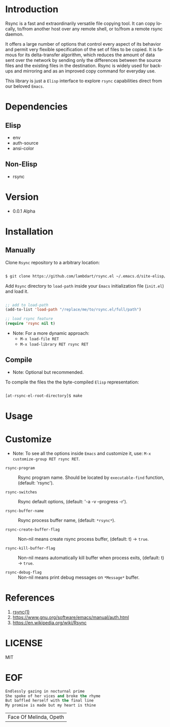 #+AUTHOR: lambdart
#+EMAIL: lambdart@protonmail.com
#+KEYWORDS: readme, rsync, elisp library, emacs package
#+LANGUAGE: en
#+PROPERTY: header-args :tangle no

* Introduction

  Rsync is a fast and extraordinarily versatile file copying tool.
  It can copy locally, to/from another host over any remote shell, or
  to/from a remote rsync daemon.

  It offers a large number of options that control every aspect of its
  behavior and permit very flexible specification of the set of files
  to be copied.  It is famous for its delta-transfer algorithm,
  which reduces the amount of data sent over the network by sending
  only the differences between the source files and the existing files
  in the destination.  Rsync is widely used for backups and mirroring
  and as an improved copy command for everyday use.

  This library is just a =Elisp= interface to explore =rsync=
  capabilities direct from our beloved =Emacs=.

* Dependencies
** Elisp

  - env
  - auth-source
  - ansi-color

** Non-Elisp

   - rsync

* Version

  - 0.0.1 Alpha

* Installation
** Manually

   Clone =Rsync= repository to a arbitrary location:

   #+BEGIN_SRC sh

   $ git clone https://github.com/lambdart/rsync.el ~/.emacs.d/site-elisp/rsync.el

   #+END_SRC

   Add =Rsync= directory to =load-path= inside your
   =Emacs= initialization file (~init.el~) and load it.

   #+BEGIN_SRC emacs-lisp

   ;; add to load-path
   (add-to-list 'load-path "/replace/me/to/rsync.el/full/path")

   ;; load rsync feature
   (require 'rsync nil t)

   #+END_SRC

   - Note: For a more dynamic approach:
     - =M-x load-file RET=
     - =M-x load-library RET rsync RET=

** Compile

   * Note: Optional but recommended.

   To compile the files the the byte-compiled =Elisp= representation:

   #+BEGIN_SRC sh

   [at-rsync-el-root-directory]$ make

   #+END_SRC

* Usage
* Customize

   * Note: To see all the options inside =Emacs= and customize it,
    use: =M-x customize-group RET rsync RET=.

- =rsync-program= :: Rsync program name.
  Should be located by =executable-find= function,
  (default: 'rsync').

- =rsync-switches= :: Rsync default options,
  (default: '-a -v --progress -r').

- =rsync-buffer-name= :: Rsync process buffer name,
  (default: =*rsync*=).

- =rsync-create-buffer-flag= :: Non-nil means create rsync process
  buffer, (default: t) -> =true=.

- =rsync-kill-buffer-flag= :: Non-nil means automatically kill buffer
  when process exits, (default: t) -> =true=.

- =rsync-debug-flag= :: Non-nil means print debug messages on
  =*Message*= buffer.

* References

  1. [[https://www.freebsd.org/cgi/man.cgi?query=rsync&apropos=0&sektion=0&manpath=FreeBSD+8.0-RELEASE+and+Ports&format=html][rsync(1)]]
  2. https://www.gnu.org/software/emacs/manual/auth.html
  3. https://en.wikipedia.org/wiki/Rsync

* LICENSE
  MIT
* EOF

  #+BEGIN_SRC emacs-lisp
  Endlessly gazing in nocturnal prime
  She spoke of her vices and broke the rhyme
  But baffled herself with the final line
  My promise is made but my heart is thine
  #+END_SRC
  | Face Of Melinda, Opeth |
